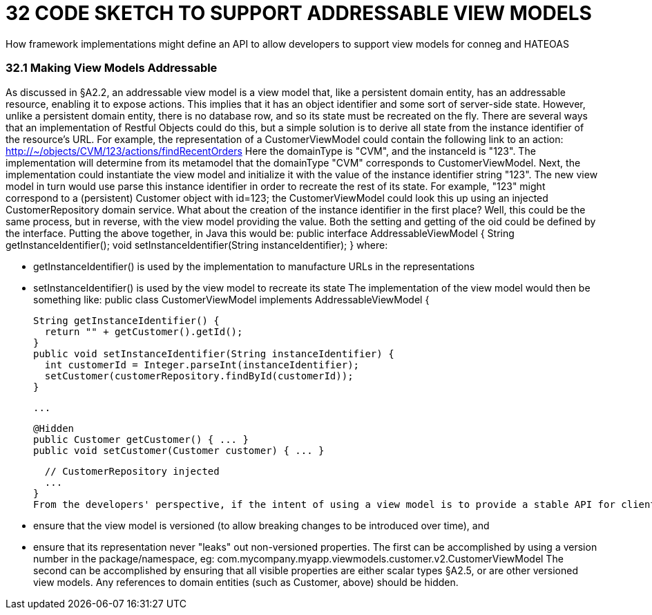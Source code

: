 = 32	CODE SKETCH TO SUPPORT ADDRESSABLE VIEW MODELS

How framework implementations might define an API to allow developers to support view models for conneg and HATEOAS

=== 32.1	Making View Models Addressable

As discussed in §A2.2, an addressable view model is a view model that, like a persistent domain entity, has an addressable resource, enabling it to expose actions.
This implies that it has an object identifier and some sort of server-side state.
However, unlike a persistent domain entity, there is no database row, and so its state must be recreated on the fly.
There are several ways that an implementation of Restful Objects could do this, but a simple solution is to derive all state from the instance identifier of the resource's URL.
For example, the representation of a CustomerViewModel could contain the following link to an action:
http://~/objects/CVM/123/actions/findRecentOrders
Here the domainType is "CVM", and the instanceId is "123".
The implementation will determine from its metamodel that the domainType "CVM" corresponds to CustomerViewModel.
Next, the implementation could instantiate the view model and initialize it with the value of the instance identifier string "123".
The new view model in turn would use parse this instance identifier in order to recreate the rest of its state.
For example, "123" might correspond to a (persistent) Customer object with id=123; the CustomerViewModel could look this up using an injected CustomerRepository domain service.
What about the creation of the instance identifier in the first place?
Well, this could be the same process, but in reverse, with the view model providing the value.
Both the setting and getting of the oid could be defined by the interface.
Putting the above together, in Java this would be:
public interface AddressableViewModel { String getInstanceIdentifier(); void setInstanceIdentifier(String instanceIdentifier); } where:

* getInstanceIdentifier() is used by the implementation to manufacture URLs in the representations

* setInstanceIdentifier() is used by the view model to recreate its state The implementation of the view model would then be something like:
public class CustomerViewModel implements AddressableViewModel {

  String getInstanceIdentifier() {
    return "" + getCustomer().getId();
  }
  public void setInstanceIdentifier(String instanceIdentifier) {
    int customerId = Integer.parseInt(instanceIdentifier);
    setCustomer(customerRepository.findById(customerId));
  }

  ...

  @Hidden
  public Customer getCustomer() { ... }
  public void setCustomer(Customer customer) { ... }

  // CustomerRepository injected
  ...
}
From the developers' perspective, if the intent of using a view model is to provide a stable API for clients (as exposed by the "x-ro-domain-type" media-type parameter §A2.4.2), care should be taken to:

* ensure that the view model is versioned (to allow breaking changes to be introduced over time), and

* ensure that its representation never "leaks" out non-versioned properties.
The first can be accomplished by using a version number in the package/namespace, eg:
com.mycompany.myapp.viewmodels.customer.v2.CustomerViewModel The second can be accomplished by ensuring that all visible properties are either scalar types §A2.5, or are other versioned view models.
Any references to domain entities (such as Customer, above) should be hidden.
